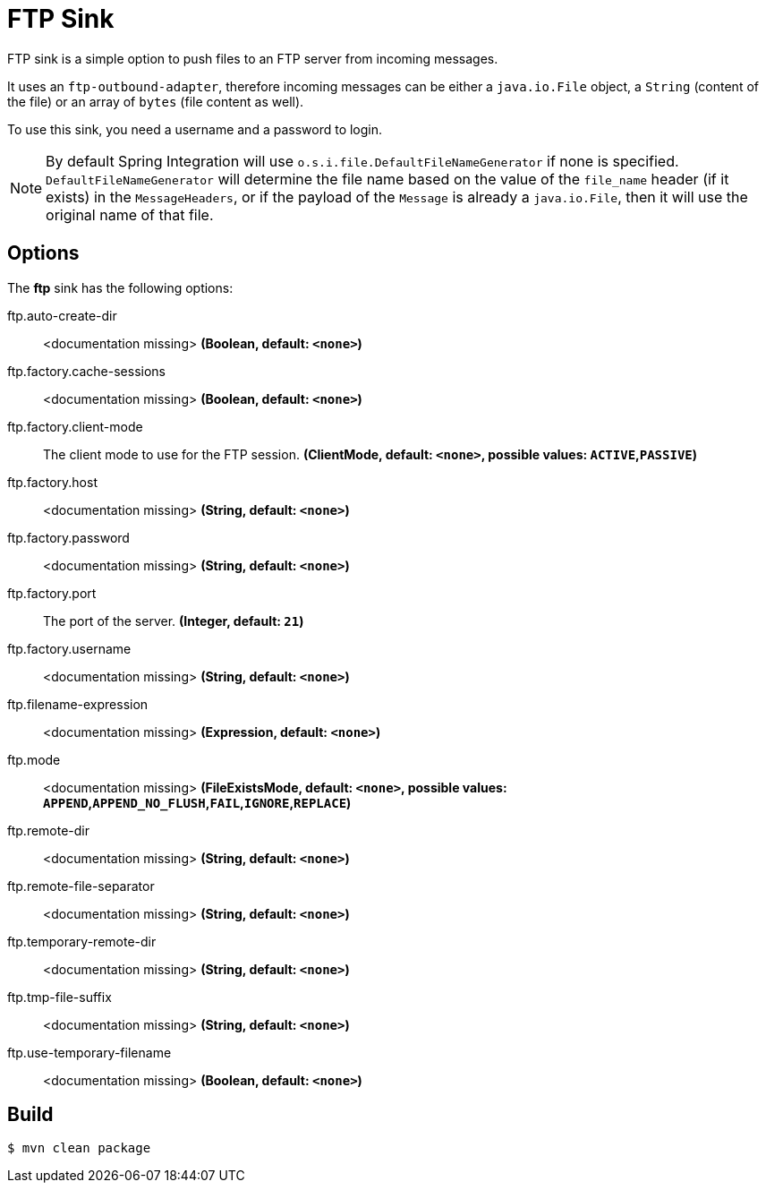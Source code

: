 //tag::ref-doc[]
= FTP Sink

FTP sink is a simple option to push files to an FTP server from incoming messages.

It uses an `ftp-outbound-adapter`, therefore incoming messages can be either a `java.io.File` object, a `String` (content of the file)
or an array of `bytes` (file content as well).

To use this sink, you need a username and a password to login.

NOTE: By default Spring Integration will use `o.s.i.file.DefaultFileNameGenerator` if none is specified. `DefaultFileNameGenerator` will determine the file name
based on the value of the `file_name` header (if it exists) in the `MessageHeaders`, or if the payload of the `Message` is already a `java.io.File`, then it will
use the original name of that file.

== Options

The **$$ftp$$** $$sink$$ has the following options:

//tag::configuration-properties[]
$$ftp.auto-create-dir$$:: $$<documentation missing>$$ *($$Boolean$$, default: `$$<none>$$`)*
$$ftp.factory.cache-sessions$$:: $$<documentation missing>$$ *($$Boolean$$, default: `$$<none>$$`)*
$$ftp.factory.client-mode$$:: $$The client mode to use for the FTP session.$$ *($$ClientMode$$, default: `$$<none>$$`, possible values: `ACTIVE`,`PASSIVE`)*
$$ftp.factory.host$$:: $$<documentation missing>$$ *($$String$$, default: `$$<none>$$`)*
$$ftp.factory.password$$:: $$<documentation missing>$$ *($$String$$, default: `$$<none>$$`)*
$$ftp.factory.port$$:: $$The port of the server.$$ *($$Integer$$, default: `$$21$$`)*
$$ftp.factory.username$$:: $$<documentation missing>$$ *($$String$$, default: `$$<none>$$`)*
$$ftp.filename-expression$$:: $$<documentation missing>$$ *($$Expression$$, default: `$$<none>$$`)*
$$ftp.mode$$:: $$<documentation missing>$$ *($$FileExistsMode$$, default: `$$<none>$$`, possible values: `APPEND`,`APPEND_NO_FLUSH`,`FAIL`,`IGNORE`,`REPLACE`)*
$$ftp.remote-dir$$:: $$<documentation missing>$$ *($$String$$, default: `$$<none>$$`)*
$$ftp.remote-file-separator$$:: $$<documentation missing>$$ *($$String$$, default: `$$<none>$$`)*
$$ftp.temporary-remote-dir$$:: $$<documentation missing>$$ *($$String$$, default: `$$<none>$$`)*
$$ftp.tmp-file-suffix$$:: $$<documentation missing>$$ *($$String$$, default: `$$<none>$$`)*
$$ftp.use-temporary-filename$$:: $$<documentation missing>$$ *($$Boolean$$, default: `$$<none>$$`)*
//end::configuration-properties[]

//end::ref-doc[]

== Build

```
$ mvn clean package
```
